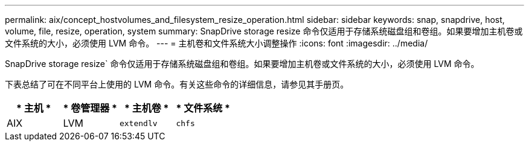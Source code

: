 ---
permalink: aix/concept_hostvolumes_and_filesystem_resize_operation.html 
sidebar: sidebar 
keywords: snap, snapdrive, host, volume, file, resize, operation, system 
summary: SnapDrive storage resize 命令仅适用于存储系统磁盘组和卷组。如果要增加主机卷或文件系统的大小，必须使用 LVM 命令。 
---
= 主机卷和文件系统大小调整操作
:icons: font
:imagesdir: ../media/


[role="lead"]
SnapDrive storage resize` 命令仅适用于存储系统磁盘组和卷组。如果要增加主机卷或文件系统的大小，必须使用 LVM 命令。

下表总结了可在不同平台上使用的 LVM 命令。有关这些命令的详细信息，请参见其手册页。

|===
| * 主机 * | * 卷管理器 * | * 主机卷 * | * 文件系统 * 


 a| 
AIX
 a| 
LVM
 a| 
`extendlv`
 a| 
`chfs`



 a| 
VxVM
 a| 
`vxassist`
 a| 
`fsadm`

|===